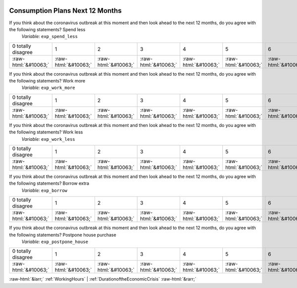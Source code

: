 .. _ConsumptionPlansNext12Months:

 
 .. role:: raw-html(raw) 
        :format: html 

Consumption Plans Next 12 Months
================================

If you think about the coronavirus outbreak at this moment and then look ahead to the next 12 months, do you agree with the following statements? Spend less
 *Variable:* ``exp_spend_less``


.. csv-table::

       0 totally disagree, 1, 2, 3, 4, 5, 6, 7, 8, 9, 10 totally agree
            :raw-html:`&#10063;`,:raw-html:`&#10063;`,:raw-html:`&#10063;`,:raw-html:`&#10063;`,:raw-html:`&#10063;`,:raw-html:`&#10063;`,:raw-html:`&#10063;`,:raw-html:`&#10063;`,:raw-html:`&#10063;`,:raw-html:`&#10063;`,:raw-html:`&#10063;`

If you think about the coronavirus outbreak at this moment and then look ahead to the next 12 months, do you agree with the following statements? Work more
 *Variable:* ``exp_work_more``


.. csv-table::

       0 totally disagree, 1, 2, 3, 4, 5, 6, 7, 8, 9, 10 totally agree
            :raw-html:`&#10063;`,:raw-html:`&#10063;`,:raw-html:`&#10063;`,:raw-html:`&#10063;`,:raw-html:`&#10063;`,:raw-html:`&#10063;`,:raw-html:`&#10063;`,:raw-html:`&#10063;`,:raw-html:`&#10063;`,:raw-html:`&#10063;`,:raw-html:`&#10063;`

If you think about the coronavirus outbreak at this moment and then look ahead to the next 12 months, do you agree with the following statements? Work less
 *Variable:* ``exp_work_less``


.. csv-table::

       0 totally disagree, 1, 2, 3, 4, 5, 6, 7, 8, 9, 10 totally agree
            :raw-html:`&#10063;`,:raw-html:`&#10063;`,:raw-html:`&#10063;`,:raw-html:`&#10063;`,:raw-html:`&#10063;`,:raw-html:`&#10063;`,:raw-html:`&#10063;`,:raw-html:`&#10063;`,:raw-html:`&#10063;`,:raw-html:`&#10063;`,:raw-html:`&#10063;`

If you think about the coronavirus outbreak at this moment and then look ahead to the next 12 months, do you agree with the following statements? Borrow extra
 *Variable:* ``exp_borrow``


.. csv-table::

       0 totally disagree, 1, 2, 3, 4, 5, 6, 7, 8, 9, 10 totally agree
            :raw-html:`&#10063;`,:raw-html:`&#10063;`,:raw-html:`&#10063;`,:raw-html:`&#10063;`,:raw-html:`&#10063;`,:raw-html:`&#10063;`,:raw-html:`&#10063;`,:raw-html:`&#10063;`,:raw-html:`&#10063;`,:raw-html:`&#10063;`,:raw-html:`&#10063;`

If you think about the coronavirus outbreak at this moment and then look ahead to the next 12 months, do you agree with the following statements? Postpone house purchase
 *Variable:* ``exp_postpone_house``


.. csv-table::

       0 totally disagree, 1, 2, 3, 4, 5, 6, 7, 8, 9, 10 totally agree
            :raw-html:`&#10063;`,:raw-html:`&#10063;`,:raw-html:`&#10063;`,:raw-html:`&#10063;`,:raw-html:`&#10063;`,:raw-html:`&#10063;`,:raw-html:`&#10063;`,:raw-html:`&#10063;`,:raw-html:`&#10063;`,:raw-html:`&#10063;`,:raw-html:`&#10063;`


:raw-html:`&larr;` :ref:`WorkingHours` | :ref:`DurationoftheEconomicCrisis` :raw-html:`&rarr;`
